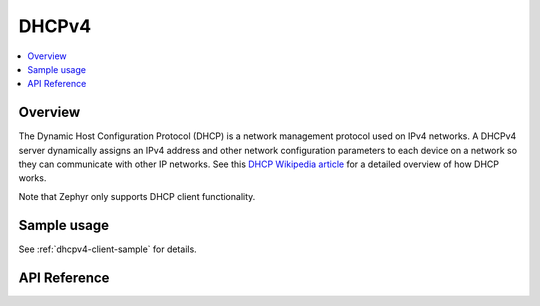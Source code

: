 .. _dhcpv4_interface:

DHCPv4
######

.. contents::
    :local:
    :depth: 2

Overview
********

The Dynamic Host Configuration Protocol (DHCP) is a network management protocol
used on IPv4 networks. A DHCPv4 server dynamically assigns an IPv4 address
and other network configuration parameters to each device on a network so they
can communicate with other IP networks.
See this
`DHCP Wikipedia article <https://en.wikipedia.org/wiki/Dynamic_Host_Configuration_Protocol>`_
for a detailed overview of how DHCP works.

Note that Zephyr only supports DHCP client functionality.

Sample usage
************

See :ref:`dhcpv4-client-sample` for details.

API Reference
*************

.. doxygengroup:: dhcpv4
   :project: Zephyr
